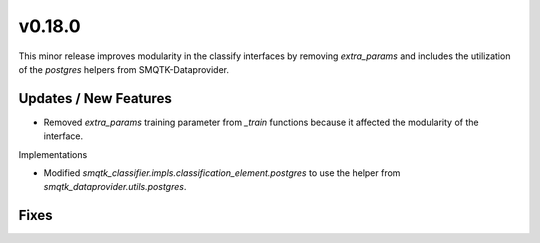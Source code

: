 v0.18.0
=======
This minor release improves modularity in the classify interfaces by
removing `extra_params` and includes the utilization of the `postgres`
helpers from SMQTK-Dataprovider.

Updates / New Features
----------------------

* Removed `extra_params` training parameter from `_train` functions because it
  affected the modularity of the interface.

Implementations

* Modified `smqtk_classifier.impls.classification_element.postgres` to use the
  helper from `smqtk_dataprovider.utils.postgres`.

Fixes
-----
